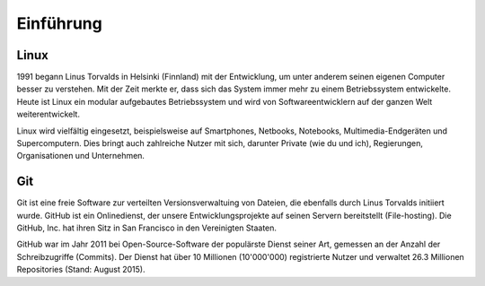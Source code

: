 **********
Einführung
**********

Linux
=====

1991 begann Linus Torvalds in Helsinki (Finnland) mit der Entwicklung, um unter anderem seinen eigenen Computer besser zu verstehen. Mit der Zeit merkte er, dass sich das System immer mehr zu einem Betriebssystem entwickelte. Heute ist Linux ein modular aufgebautes Betriebssystem und wird von Softwareentwicklern auf der ganzen Welt weiterentwickelt.

.. image:: images/linux.png
   :width: 45%
.. image:: images/linus.jpg
   :width: 45%

Linux wird vielfältig eingesetzt, beispielsweise auf Smartphones, Netbooks, Notebooks, Multimedia-Endgeräten und Supercomputern.
Dies bringt auch zahlreiche Nutzer mit sich, darunter Private (wie du und ich), Regierungen, Organisationen und Unternehmen.

Git
===

Git ist eine freie Software zur verteilten Versionsverwaltuing von Dateien, die ebenfalls durch Linus Torvalds initiiert wurde. GitHub ist ein Onlinedienst, der unsere Entwicklungsprojekte auf seinen Servern bereitstellt (File-hosting). Die GitHub, Inc. hat ihren Sitz in San Francisco in den Vereinigten Staaten.

GitHub war im Jahr 2011 bei Open-Source-Software der populärste Dienst seiner Art, gemessen an der Anzahl der Schreibzugriffe (Commits). Der Dienst hat über 10 Millionen (10'000'000) registrierte Nutzer und verwaltet 26.3 Millionen Repositories (Stand: August 2015).



